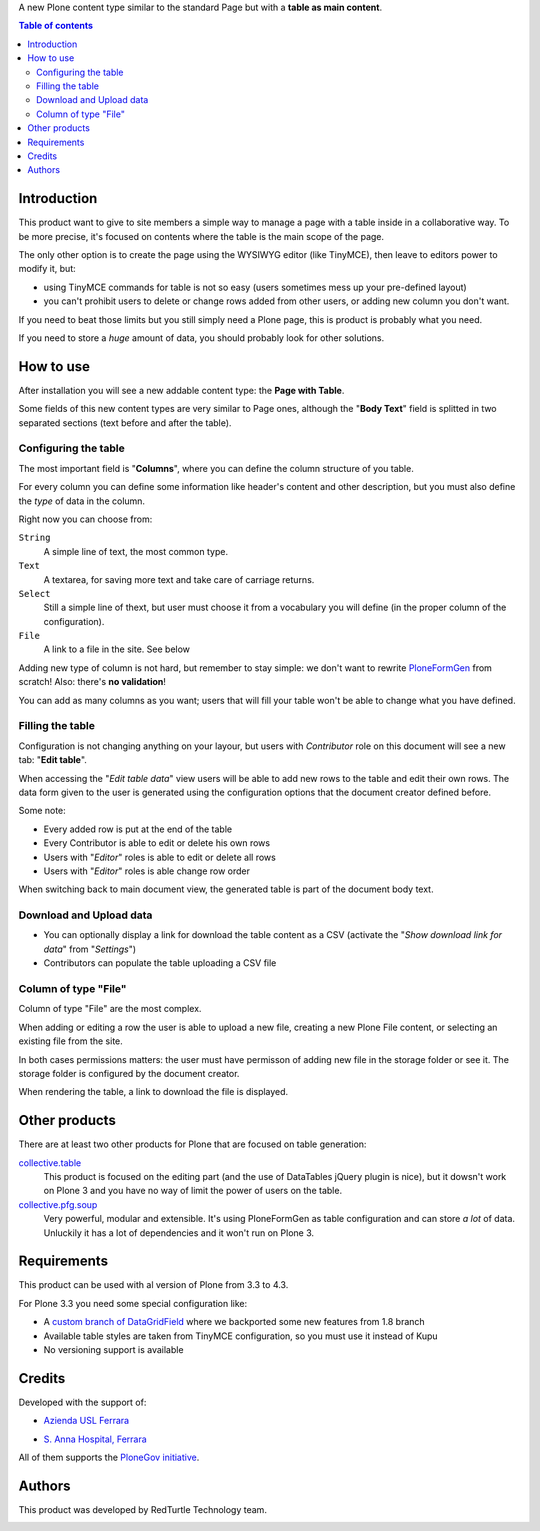 A new Plone content type similar to the standard Page but with a **table as main content**.

.. contents:: **Table of contents**

Introduction
============

This product want to give to site members a simple way to manage a page with a table inside in a collaborative way.
To be more precise, it's focused on contents where the table is the main scope of the page.

The only other option is to create the page using the WYSIWYG editor (like TinyMCE), then leave
to editors power to modify it, but:

* using TinyMCE commands for table is not so easy (users sometimes mess up your pre-defined layout)
* you can't prohibit users to delete or change rows added from other users, or adding new column you don't want.

If you need to beat those limits but you still simply need a Plone page, this is product is probably what you need.

If you need to store a *huge* amount of data, you should probably look for other solutions.

How to use
==========

After installation you will see a new addable content type: the **Page with Table**.

Some fields of this new content types are very similar to Page ones, although the "**Body Text**" field is splitted
in two separated sections (text before and after the table).

Configuring the table
---------------------

The most important field is "**Columns**", where you can define the column structure of you table.

.. image:: http://blog.redturtle.it/pypi-images/collective.tablepage/collective.tablepage-0.1-02.png/image_large
   :alt: Page with Table configuration 
   :target: http://blog.redturtle.it/pypi-images/collective.tablepage/collective.tablepage-0.1-02.png

For every column you can define some information like header's content and other description, but you must also define
the *type* of data in the column.

Right now you can choose from:

``String``
    A simple line of text, the most common type.
``Text``
    A textarea, for saving more text and take care of carriage returns.
``Select``
    Still a simple line of thext, but user must choose it from a vocabulary you will define (in the proper column
    of the configuration).
``File``
    A link to a file in the site. See below

Adding new type of column is not hard, but remember to stay simple: we don't want to rewrite `PloneFormGen`__ from scratch!
Also: there's **no validation**!

__ http://plone.org/products/ploneformgen

You can add as many columns as you want; users that will fill your table won't be able to change what you have defined.

Filling the table
-----------------

Configuration is not changing anything on your layour, but users with *Contributor* role on this document will see a
new tab: "**Edit table**".

.. image:: http://blog.redturtle.it/pypi-images/collective.tablepage/collective.tablepage-0.1-01.png/image_large
   :alt: Page with Table view 
   :target: http://blog.redturtle.it/pypi-images/collective.tablepage/collective.tablepage-0.1-01.png

When accessing the "*Edit table data*" view users will be able to add new rows to the table and edit their own rows.
The data form given to the user is generated using the configuration options that the document creator defined before.

.. image:: http://blog.redturtle.it/pypi-images/collective.tablepage/collective.tablepage-0.1-03.png/image_large
   :alt: Add new row in the table 
   :target: http://blog.redturtle.it/pypi-images/collective.tablepage/collective.tablepage-0.1-03.png

Some note:

* Every added row is put at the end of the table
* Every Contributor is able to edit or delete his own rows
* Users with "*Editor*" roles is able to edit or delete all rows
* Users with "*Editor*" roles is able change row order

.. image:: http://blog.redturtle.it/pypi-images/collective.tablepage/collective.tablepage-0.1-04.png/image_large
   :alt: Table editing
   :target: http://blog.redturtle.it/pypi-images/collective.tablepage/collective.tablepage-0.1-04.png

When switching back to main document view, the generated table is part of the document body text.

.. image:: http://blog.redturtle.it/pypi-images/collective.tablepage/collective.tablepage-0.1-05.png/image_large
   :alt: Page with Table view
   :target: http://blog.redturtle.it/pypi-images/collective.tablepage/collective.tablepage-0.1-05.png

Download and Upload data
------------------------

* You can optionally display a link for download the table content as a CSV
  (activate the "*Show download link for data*" from "*Settings*")
* Contributors can populate the table uploading a CSV file

Column of type "File"
---------------------

Column of type "File" are the most complex.

When adding or editing a row the user is able to upload a new file, creating a new Plone File content, or selecting
an existing file from the site.

In both cases permissions matters: the user must have permisson of adding new file in the storage folder or see it.
The storage folder is configured by the document creator.

When rendering the table, a link to download the file is displayed.
 
Other products
==============

There are at least two other products for Plone that are focused on table generation:

`collective.table`__
    This product is focused on the editing part (and the use of DataTables jQuery plugin is nice), but
    it dowsn't work on Plone 3 and you have no way of limit the power of users on the table.
`collective.pfg.soup`__
    Very powerful, modular and extensible. It's using PloneFormGen as table configuration and can store *a lot* of data.
    Unluckily it has a lot of dependencies and it won't run on Plone 3.

__ https://pypi.python.org/pypi/collective.table/
__ https://pypi.python.org/pypi/collective.pfg.soup/

Requirements
============

This product can be used with al version of Plone from 3.3 to 4.3.

For Plone 3.3 you need some special configuration like:

* A `custom branch of DataGridField`__ where we backported some new features from 1.8 branch
* Available table styles are taken from TinyMCE configuration, so you must use it instead of Kupu
* No versioning support is available

__ https://github.com/RedTurtle/Products.DataGridField/tree/1.6

Credits
=======

Developed with the support of:

* `Azienda USL Ferrara`__

  .. image:: http://www.ausl.fe.it/logo_ausl.gif
     :alt: Azienda USL's logo
  
* `S. Anna Hospital, Ferrara`__

  .. image:: http://www.ospfe.it/ospfe-logo.jpg 
     :alt: S. Anna Hospital logo

All of them supports the `PloneGov initiative`__.

__ http://www.ausl.fe.it/
__ http://www.ospfe.it/
__ http://www.plonegov.it/

Authors
=======

This product was developed by RedTurtle Technology team.
  
.. image:: http://www.redturtle.it/redturtle_banner.png
   :alt: RedTurtle Technology Site
   :target: http://www.redturtle.it/


